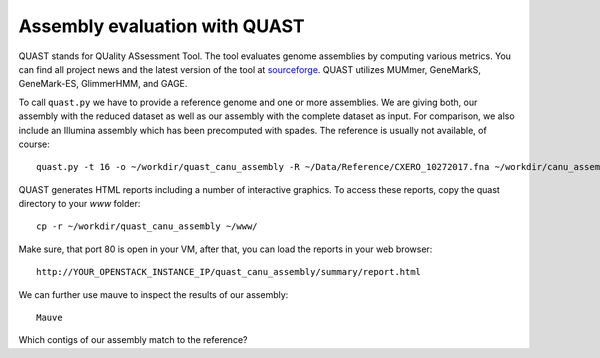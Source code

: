 Assembly evaluation with QUAST
==============================

QUAST stands for QUality ASsessment Tool. The tool evaluates genome
assemblies by computing various metrics.  You can find all project
news and the latest version of the tool at `sourceforge
<http://sourceforge.net/projects/quast>`_.  QUAST utilizes MUMmer,
GeneMarkS, GeneMark-ES, GlimmerHMM, and GAGE. 

To call ``quast.py`` we have to provide a reference genome and one or more assemblies. We are giving both, our assembly with the reduced dataset as well as our assembly with the complete dataset as input. For comparison, we also include an Illumina assembly which has been precomputed with spades. The reference is usually not available, of course::

  quast.py -t 16 -o ~/workdir/quast_canu_assembly -R ~/Data/Reference/CXERO_10272017.fna ~/workdir/canu_assembly/canuAssembly.contigs.fasta ~/workdir/canu_assembly_small/canuAssembly.contigs.fasta ~/workdir/canu_assembly_small/canuAssembly.contigs.fasta ~/workdir/Results/Illumina_assembly_with_spades/contigs.fasta

QUAST generates HTML reports including a number of interactive graphics. To access these reports, copy the
quast directory to your `www` folder::

  cp -r ~/workdir/quast_canu_assembly ~/www/

Make sure, that port 80 is open in your VM, after that, you can load the reports in your web browser::

  http://YOUR_OPENSTACK_INSTANCE_IP/quast_canu_assembly/summary/report.html


We can further use mauve to inspect the results of our assembly::

  Mauve
  
Which contigs of our assembly match to the reference?
